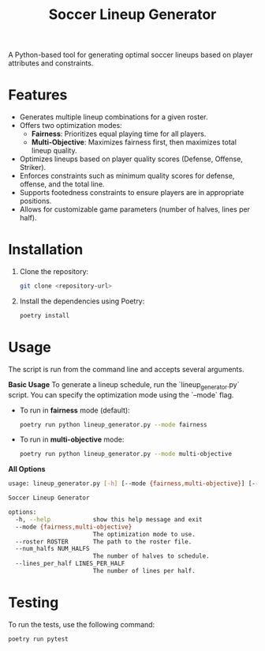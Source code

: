 #+TITLE: Soccer Lineup Generator

A Python-based tool for generating optimal soccer lineups based on player attributes and constraints.

* Features
- Generates multiple lineup combinations for a given roster.
- Offers two optimization modes:
  - *Fairness*: Prioritizes equal playing time for all players.
  - *Multi-Objective*: Maximizes fairness first, then maximizes total lineup quality.
- Optimizes lineups based on player quality scores (Defense, Offense, Striker).
- Enforces constraints such as minimum quality scores for defense, offense, and the total line.
- Supports footedness constraints to ensure players are in appropriate positions.
- Allows for customizable game parameters (number of halves, lines per half).

* Installation
1.  Clone the repository:
    #+begin_src sh
    git clone <repository-url>
    #+end_src
2.  Install the dependencies using Poetry:
    #+begin_src sh
    poetry install
    #+end_src

* Usage
The script is run from the command line and accepts several arguments.

**Basic Usage**
To generate a lineup schedule, run the `lineup_generator.py` script. You can specify the optimization mode using the `--mode` flag.

- To run in *fairness* mode (default):
  #+begin_src sh
  poetry run python lineup_generator.py --mode fairness
  #+end_src

- To run in *multi-objective* mode:
  #+begin_src sh
  poetry run python lineup_generator.py --mode multi-objective
  #+end_src

**All Options**
#+begin_src sh
usage: lineup_generator.py [-h] [--mode {fairness,multi-objective}] [--roster ROSTER] [--num_halfs NUM_HALFS] [--lines_per_half LINES_PER_HALF]

Soccer Lineup Generator

options:
  -h, --help            show this help message and exit
  --mode {fairness,multi-objective}
                        The optimization mode to use.
  --roster ROSTER       The path to the roster file.
  --num_halfs NUM_HALFS
                        The number of halves to schedule.
  --lines_per_half LINES_PER_HALF
                        The number of lines per half.
#+end_src

* Testing
To run the tests, use the following command:
#+begin_src sh
poetry run pytest
#+end_src

